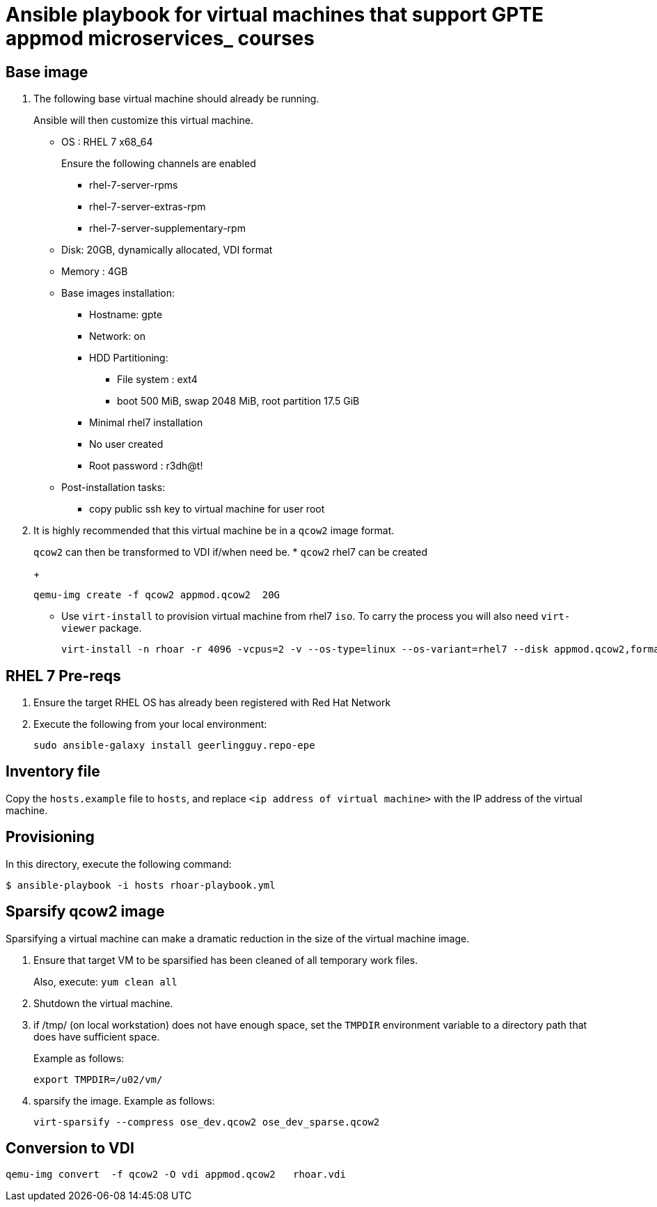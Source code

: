 :scrollbar:
:data-uri:

= Ansible playbook for virtual machines that support GPTE appmod microservices_ courses

== Base image

. The following base virtual machine should already be running.
+
Ansible will then customize this virtual machine.

* OS : RHEL 7 x68_64
+
Ensure the following channels are enabled

*** rhel-7-server-rpms
*** rhel-7-server-extras-rpm
*** rhel-7-server-supplementary-rpm


* Disk: 20GB, dynamically allocated, VDI format
* Memory : 4GB
* Base images installation:
** Hostname: gpte
** Network: on
** HDD Partitioning:
*** File system : ext4
*** boot 500 MiB, swap 2048 MiB, root partition 17.5 GiB
** Minimal rhel7 installation
** No user created
** Root password : r3dh@t!
* Post-installation tasks:
** copy public ssh key to virtual machine for user root

. It is highly recommended that this virtual machine be in a `qcow2` image format.
+
`qcow2` can then be transformed to VDI if/when need be.
* `qcow2` rhel7 can be created
+
----
qemu-img create -f qcow2 appmod.qcow2  20G
----
* Use `virt-install` to provision virtual machine from rhel7 `iso`. To carry the process you will also need `virt-viewer` package.
+
----
virt-install -n rhoar -r 4096 -vcpus=2 -v --os-type=linux --os-variant=rhel7 --disk appmod.qcow2,format=qcow2,bus=virtio -c rhel-server-7.4-x86_64-dvd.iso
----


== RHEL 7 Pre-reqs

. Ensure the target RHEL OS has already been registered with Red Hat Network
. Execute the following from your local environment:
+
-----
sudo ansible-galaxy install geerlingguy.repo-epe
-----

== Inventory file
Copy the `hosts.example` file to `hosts`, and replace `<ip address of virtual machine>` with the IP address of the virtual machine.

== Provisioning
In this directory, execute the following command:

-----
$ ansible-playbook -i hosts rhoar-playbook.yml
-----

== Sparsify qcow2 image

Sparsifying a virtual machine can make a dramatic reduction in the size of the virtual machine image.

. Ensure that target VM to be sparsified has been cleaned of all temporary work files.
+
Also, execute: `yum clean all`

. Shutdown the virtual machine.

. if /tmp/ (on local workstation) does not have enough space, set the `TMPDIR` environment variable to a directory path that does have sufficient space.
+
Example as follows:
+
-----
export TMPDIR=/u02/vm/
-----

. sparsify the image.  Example as follows:
+
-----
virt-sparsify --compress ose_dev.qcow2 ose_dev_sparse.qcow2
-----

== Conversion to VDI

-----
qemu-img convert  -f qcow2 -O vdi appmod.qcow2   rhoar.vdi
-----
